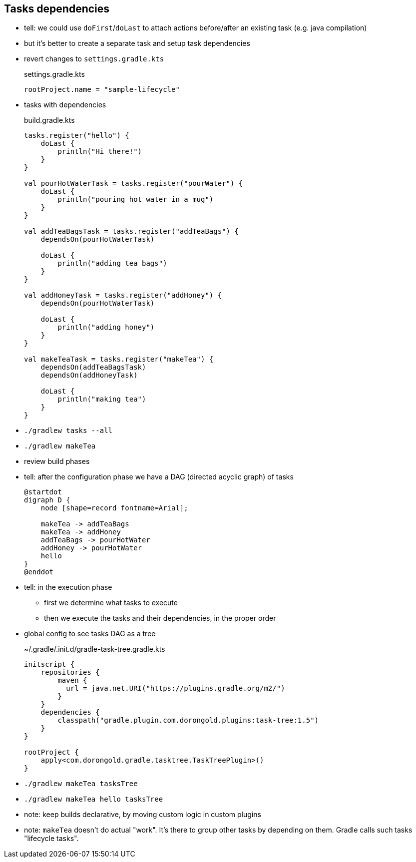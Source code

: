== Tasks dependencies

* tell: we could use `doFirst`/`doLast` to attach actions before/after an existing task (e.g. java compilation)
* but it's better to create a separate task and setup task dependencies
* revert changes to `settings.gradle.kts`
+
.settings.gradle.kts
[source, kotlin]
----
rootProject.name = "sample-lifecycle"
----
* tasks with dependencies
+
.build.gradle.kts
[source, kotlin]
----
tasks.register("hello") {
    doLast {
        println("Hi there!")
    }
}

val pourHotWaterTask = tasks.register("pourWater") {
    doLast {
        println("pouring hot water in a mug")
    }
}

val addTeaBagsTask = tasks.register("addTeaBags") {
    dependsOn(pourHotWaterTask)

    doLast {
        println("adding tea bags")
    }
}

val addHoneyTask = tasks.register("addHoney") {
    dependsOn(pourHotWaterTask)

    doLast {
        println("adding honey")
    }
}

val makeTeaTask = tasks.register("makeTea") {
    dependsOn(addTeaBagsTask)
    dependsOn(addHoneyTask)

    doLast {
        println("making tea")
    }
}


----
* `./gradlew tasks --all`
* `./gradlew makeTea`
* review build phases
* tell: after the configuration phase we have a DAG (directed acyclic graph) of tasks
+
[plantuml,hello-tasks-dependencies,png]
----
@startdot
digraph D {
    node [shape=record fontname=Arial];

    makeTea -> addTeaBags
    makeTea -> addHoney
    addTeaBags -> pourHotWater
    addHoney -> pourHotWater
    hello
}
@enddot
----
* tell: in the execution phase
** first we determine what tasks to execute
** then we execute the tasks and their dependencies, in the proper order
* global config to see tasks DAG as a tree
+
.~/.gradle/.init.d/gradle-task-tree.gradle.kts
[source, kotlin]
----
initscript {
    repositories {
        maven {
          url = java.net.URI("https://plugins.gradle.org/m2/")
        }
    }
    dependencies {
        classpath("gradle.plugin.com.dorongold.plugins:task-tree:1.5")
    }
}

rootProject {
    apply<com.dorongold.gradle.tasktree.TaskTreePlugin>()
}
----
* `./gradlew makeTea tasksTree`
* `./gradlew makeTea hello tasksTree`

* note: keep builds declarative, by moving custom logic in custom plugins

* note: `makeTea` doesn't do actual "work". It's there to group other tasks by depending on them. Gradle calls such tasks "lifecycle tasks".
